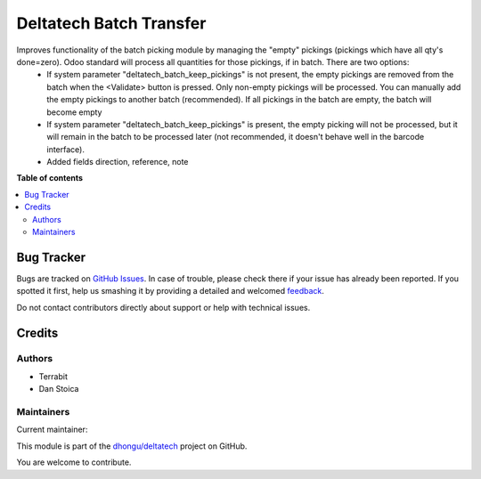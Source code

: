 ========================
Deltatech Batch Transfer
========================

.. !!!!!!!!!!!!!!!!!!!!!!!!!!!!!!!!!!!!!!!!!!!!!!!!!!!!
   !! This file is generated by oca-gen-addon-readme !!
   !! changes will be overwritten.                   !!
   !!!!!!!!!!!!!!!!!!!!!!!!!!!!!!!!!!!!!!!!!!!!!!!!!!!!

.. |badge1| image:: https://img.shields.io/badge/maturity-Beta-yellow.png
    :target: https://odoo-community.org/page/development-status
    :alt: Beta
.. |badge2| image:: https://img.shields.io/badge/github-dhongu%2Fdeltatech-lightgray.png?logo=github
    :target: https://github.com/dhongu/deltatech/tree/15.0/deltatech_batch_transfer
    :alt: dhongu/deltatech

|badge1| |badge2| 

Improves functionality of the batch picking module by managing the "empty" pickings (pickings which have all qty's done=zero). Odoo standard will process all quantities for those pickings, if in batch. There are two options:
  - If system parameter "deltatech_batch_keep_pickings" is not present, the empty pickings are removed from the batch when the <Validate> button is pressed. Only non-empty pickings will be processed. You can manually add the empty pickings to another batch (recommended). If all pickings in the batch are empty, the batch will become empty
  - If system parameter "deltatech_batch_keep_pickings" is present, the empty picking will not be processed, but it will remain in the batch to be processed later (not recommended, it doesn't behave well in the barcode interface).
  - Added fields direction, reference, note

**Table of contents**

.. contents::
   :local:

Bug Tracker
===========

Bugs are tracked on `GitHub Issues <https://github.com/dhongu/deltatech/issues>`_.
In case of trouble, please check there if your issue has already been reported.
If you spotted it first, help us smashing it by providing a detailed and welcomed
`feedback <https://github.com/dhongu/deltatech/issues/new?body=module:%20deltatech_batch_transfer%0Aversion:%2015.0%0A%0A**Steps%20to%20reproduce**%0A-%20...%0A%0A**Current%20behavior**%0A%0A**Expected%20behavior**>`_.

Do not contact contributors directly about support or help with technical issues.

Credits
=======

Authors
~~~~~~~

* Terrabit
* Dan Stoica

Maintainers
~~~~~~~~~~~

.. |maintainer-danila12| image:: https://github.com/danila12.png?size=40px
    :target: https://github.com/danila12
    :alt: danila12

Current maintainer:

|maintainer-danila12| 

This module is part of the `dhongu/deltatech <https://github.com/dhongu/deltatech/tree/15.0/deltatech_batch_transfer>`_ project on GitHub.

You are welcome to contribute.
